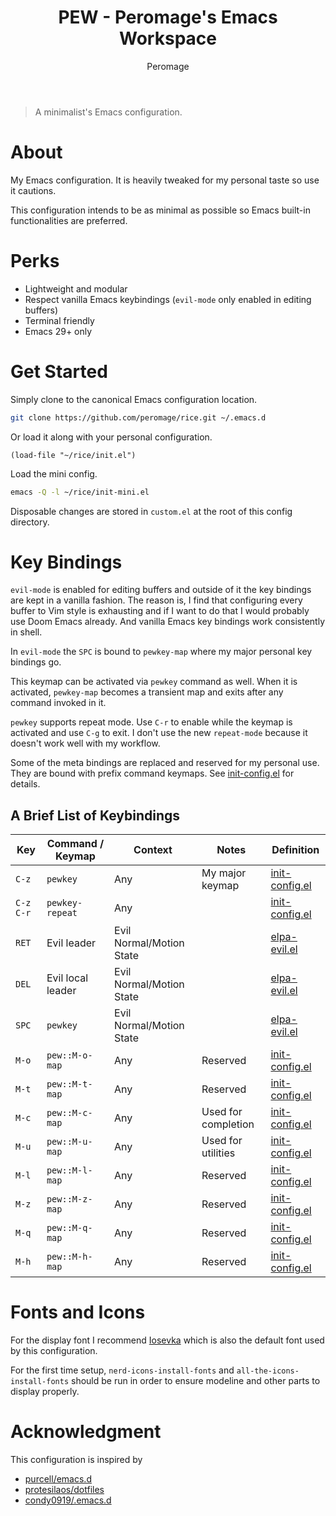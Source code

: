 #+title: PEW - Peromage's Emacs Workspace
#+author: Peromage

#+begin_quote
A minimalist's Emacs configuration.
#+end_quote

* About
My Emacs configuration.  It is heavily tweaked for my personal taste so use it cautions.

This configuration intends to be as minimal as possible so Emacs built-in functionalities are preferred.

* Perks
- Lightweight and modular
- Respect vanilla Emacs keybindings (=evil-mode= only enabled in editing buffers)
- Terminal friendly
- Emacs 29+ only

* Get Started
Simply clone to the canonical Emacs configuration location.

#+begin_src bash
git clone https://github.com/peromage/rice.git ~/.emacs.d
#+end_src

Or load it along with your personal configuration.

#+begin_src elisp
(load-file "~/rice/init.el")
#+end_src

Load the mini config.

#+begin_src bash
emacs -Q -l ~/rice/init-mini.el
#+end_src

Disposable changes are stored in =custom.el= at the root of this config directory.

* Key Bindings
=evil-mode= is enabled for editing buffers and outside of it the key bindings are kept in a vanilla fashion.  The reason is, I find that configuring every buffer to Vim style is exhausting and if I want to do that I would probably use Doom Emacs already.  And vanilla Emacs key bindings work consistently in shell.

In =evil-mode= the =SPC= is bound to =pewkey-map= where my major personal key bindings go.

This keymap can be activated via =pewkey= command as well.  When it is activated, =pewkey-map= becomes a transient map and exits after any command invoked in it.

=pewkey= supports repeat mode.  Use =C-r= to enable while the keymap is activated and use =C-g= to exit.  I don't use the new =repeat-mode= because it doesn't work well with my workflow.

Some of the meta bindings are replaced and reserved for my personal use.  They are bound with prefix command keymaps.  See [[./lisp/init-config.el][init-config.el]] for details.

** A Brief List of Keybindings
| Key       | Command / Keymap  | Context                  | Notes               | Definition                                |
|-----------+-------------------+--------------------------+---------------------+-------------------------------------------|
| =C-z=     | =pewkey=          | Any                      | My major keymap     | [[./lisp/init-config.el][init-config.el]] |
| =C-z C-r= | =pewkey-repeat=   | Any                      |                     | [[./lisp/init-config.el][init-config.el]] |
| =RET=     | Evil leader       | Evil Normal/Motion State |                     | [[./lisp/elpa-evil.el][elpa-evil.el]]     |
| =DEL=     | Evil local leader | Evil Normal/Motion State |                     | [[./lisp/elpa-evil.el][elpa-evil.el]]     |
| =SPC=     | =pewkey=          | Evil Normal/Motion State |                     | [[./lisp/elpa-evil.el][elpa-evil.el]]     |
| =M-o=     | =pew::M-o-map=    | Any                      | Reserved            | [[./lisp/init-config.el][init-config.el]] |
| =M-t=     | =pew::M-t-map=    | Any                      | Reserved            | [[./lisp/init-config.el][init-config.el]] |
| =M-c=     | =pew::M-c-map=    | Any                      | Used for completion | [[./lisp/init-config.el][init-config.el]] |
| =M-u=     | =pew::M-u-map=    | Any                      | Used for utilities  | [[./lisp/init-config.el][init-config.el]] |
| =M-l=     | =pew::M-l-map=    | Any                      | Reserved            | [[./lisp/init-config.el][init-config.el]] |
| =M-z=     | =pew::M-z-map=    | Any                      | Reserved            | [[./lisp/init-config.el][init-config.el]] |
| =M-q=     | =pew::M-q-map=    | Any                      | Reserved            | [[./lisp/init-config.el][init-config.el]] |
| =M-h=     | =pew::M-h-map=    | Any                      | Reserved            | [[./lisp/init-config.el][init-config.el]] |

* Fonts and Icons
For the display font I recommend [[https://github.com/be5invis/Iosevka][Iosevka]] which is also the default font used by this configuration.

For the first time setup, =nerd-icons-install-fonts= and =all-the-icons-install-fonts= should be run in order to ensure modeline and other parts to display properly.

* Acknowledgment
This configuration is inspired by

- [[https://github.com/purcell/emacs.d][purcell/emacs.d]]
- [[https://github.com/protesilaos/dotfiles][protesilaos/dotfiles]]
- [[https://github.com/condy0919/.emacs.d][condy0919/.emacs.d]]
